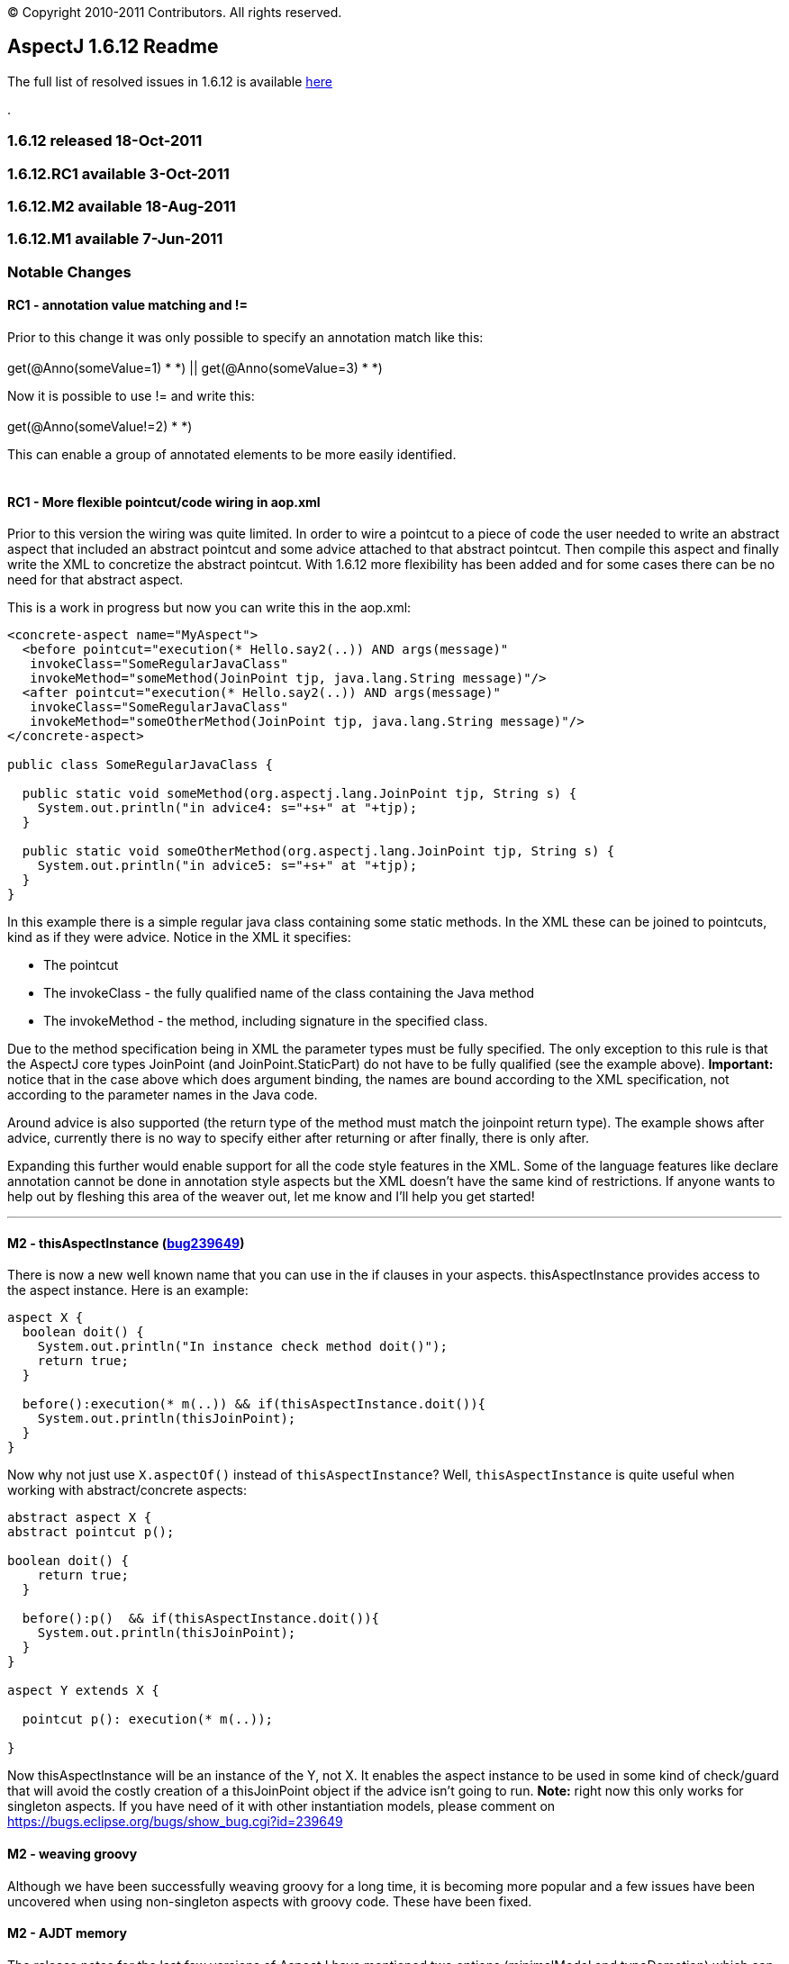 [.small]#© Copyright 2010-2011 Contributors. All rights reserved.#

== AspectJ 1.6.12 Readme

The full list of resolved issues in 1.6.12 is available
https://bugs.eclipse.org/bugs/buglist.cgi?query_format=advanced;bug_status=RESOLVED;bug_status=VERIFIED;bug_status=CLOSED;product=AspectJ;target_milestone=1.6.12;[here]

.

=== 1.6.12 released 18-Oct-2011

=== 1.6.12.RC1 available 3-Oct-2011

=== 1.6.12.M2 available 18-Aug-2011

=== 1.6.12.M1 available 7-Jun-2011

=== Notable Changes

==== RC1 - annotation value matching and !=

Prior to this change it was only possible to specify an annotation match
like this: +
 +
get(@Anno(someValue=1) * *) || get(@Anno(someValue=3) * *) +

Now it is possible to use != and write this: +
 +
get(@Anno(someValue!=2) * *) +

This can enable a group of annotated elements to be more easily
identified. +
 +

==== RC1 - More flexible pointcut/code wiring in aop.xml

Prior to this version the wiring was quite limited. In order to wire a
pointcut to a piece of code the user needed to write an abstract aspect
that included an abstract pointcut and some advice attached to that
abstract pointcut. Then compile this aspect and finally write the XML to
concretize the abstract pointcut. With 1.6.12 more flexibility has been
added and for some cases there can be no need for that abstract aspect.

This is a work in progress but now you can write this in the aop.xml:

[source, xml]
....
<concrete-aspect name="MyAspect">
  <before pointcut="execution(* Hello.say2(..)) AND args(message)"
   invokeClass="SomeRegularJavaClass"
   invokeMethod="someMethod(JoinPoint tjp, java.lang.String message)"/>
  <after pointcut="execution(* Hello.say2(..)) AND args(message)"
   invokeClass="SomeRegularJavaClass"
   invokeMethod="someOtherMethod(JoinPoint tjp, java.lang.String message)"/>
</concrete-aspect>

public class SomeRegularJavaClass {

  public static void someMethod(org.aspectj.lang.JoinPoint tjp, String s) {
    System.out.println("in advice4: s="+s+" at "+tjp);
  }

  public static void someOtherMethod(org.aspectj.lang.JoinPoint tjp, String s) {
    System.out.println("in advice5: s="+s+" at "+tjp);
  }
}
....

In this example there is a simple regular java class containing some
static methods. In the XML these can be joined to pointcuts, kind as if
they were advice. Notice in the XML it specifies:

* The pointcut
* The invokeClass - the fully qualified name of the class containing the
Java method
* The invokeMethod - the method, including signature in the specified
class.

Due to the method specification being in XML the parameter types must be
fully specified. The only exception to this rule is that the AspectJ
core types JoinPoint (and JoinPoint.StaticPart) do not have to be fully
qualified (see the example above). *Important:* notice that in the case
above which does argument binding, the names are bound according to the
XML specification, not according to the parameter names in the Java
code.

Around advice is also supported (the return type of the method must
match the joinpoint return type). The example shows after advice,
currently there is no way to specify either after returning or after
finally, there is only after.

Expanding this further would enable support for all the code style
features in the XML. Some of the language features like declare
annotation cannot be done in annotation style aspects but the XML
doesn't have the same kind of restrictions. If anyone wants to help out
by fleshing this area of the weaver out, let me know and I'll help you
get started!

'''''

==== M2 - thisAspectInstance (https://bugs.eclipse.org/bugs/show_bug.cgi?id=239649[bug239649])

There is now a new well known name that you can use in the if clauses in
your aspects. thisAspectInstance provides access to the aspect instance.
Here is an example:

[source, java]
....
aspect X {
  boolean doit() {
    System.out.println("In instance check method doit()");
    return true;
  }

  before():execution(* m(..)) && if(thisAspectInstance.doit()){
    System.out.println(thisJoinPoint);
  }
}
....

Now why not just use `X.aspectOf()` instead of `thisAspectInstance`? Well,
`thisAspectInstance` is quite useful when working with abstract/concrete
aspects:

[source, java]
....
abstract aspect X {
abstract pointcut p();

boolean doit() {
    return true;
  }

  before():p()  && if(thisAspectInstance.doit()){
    System.out.println(thisJoinPoint);
  }
}

aspect Y extends X {

  pointcut p(): execution(* m(..));

}
....

Now thisAspectInstance will be an instance of the Y, not X. It enables
the aspect instance to be used in some kind of check/guard that will
avoid the costly creation of a thisJoinPoint object if the advice isn't
going to run. *Note:* right now this only works for singleton aspects.
If you have need of it with other instantiation models, please comment
on https://bugs.eclipse.org/bugs/show_bug.cgi?id=239649

==== M2 - weaving groovy

Although we have been successfully weaving groovy for a long time, it is
becoming more popular and a few issues have been uncovered when using
non-singleton aspects with groovy code. These have been fixed.

==== M2 - AJDT memory

The release notes for the last few versions of AspectJ have mentioned
two options (minimalModel and typeDemotion) which can be switched on to
reduce memory consumption. They have had enough field testing now and
from 1.6.12.M2 onwards they are on by default. Users should see a
reduction in memory consumed by AspectJ projects in AJDT. It won't
affect load time weaving. It may also help command line (or Ant) compile
time weaving. If these options cause a problem then please raise a
bugzilla but in the interim you could work around the problem by
actively turning them off by specifying
-Xset:minimalModel=false,typeDemotion=false in the project properties
for your AspectJ project.

==== M2 - Java7 weaving support

Some preliminary work has been done to support Java7. Java7 class files
must contain the necessary extra verifier support attributes in order to
load successfully on a Java7 VM - the attributes were only optional in
Java6. It is possible to force loading of classes missing the attributes
but that requires use of a -XX option. AspectJ 1.6.12.M2 should create
these for you if you weave Java7 level class files. Nothing has been
done yet to rebase AspectJ on a version of the Eclipse compiler that
supports Java7 language constructs - that will happen after Eclipse
3.7.1 is out.

'''''

==== M1 - synthetic is supported in pointcut modifiers https://bugs.eclipse.org/bugs/show_bug.cgi?id=327867[327867]

It is now possible to specify synthetic in pointcuts:

[source, java]
....
pointcut p(): execution(!synthetic * *(..));
....

==== M1 - respect protection domain when generating types during weaving https://bugs.eclipse.org/bugs/show_bug.cgi?id=328099[328099]

This enables us to weave signed jars correctly. AspectJ sometimes
generates closure classes during weaving and these must be defined with
the same protection domain as the jar that gave rise to them. In
1.6.12.M1 this should now work correctly.

==== M1 - Suppressions inline with the JDT compiler https://bugs.eclipse.org/bugs/show_bug.cgi?id=335810[335810]

Starting with Eclipse 3.6, the Eclipse compiler no longer suppresses raw
type warnings with @SuppressWarnings("unchecked"). You need to use
@SuppressWarnings("rawtypes") for that. AspectJ has now been updated
with this rule too.

==== M1 - Optimized annotation value binding for ints https://bugs.eclipse.org/bugs/show_bug.cgi?id=347684[347684]

The optimized annotation value binding now supports ints - this is for
use when you want to match upon the existence of an annotation but you
don't need the annotation, you just need a value from it. This code
snippet shows an example:

[source, java]
....
@interface SomeAnnotation {
  int i();
}

before(int i): execution(* *(..)) && @annotation(SomeAnnotation(i)) {
....

Binding values in this way will result in code that runs *much* faster
than using pointcuts that bind the annotation itself then pull out the
value.

Under that same bug some changes were made to match values by name when
binding too. Suppose the annotation had multiple int values, how would
we select which int to bind? AspectJ will now use the name (if it can)
to select the right value:

[source, java]
....
@interface SomeAnnotation {
  int mods();
  int flags();
}

before(int flags): execution(* *(..)) && @annotation(SomeAnnotation(flags)) {
....

Here the use of 'flags' as the name of the value being bound will ensure
the 'flags' value from any SomeAnnotation is bound and not the 'mods'
value.
